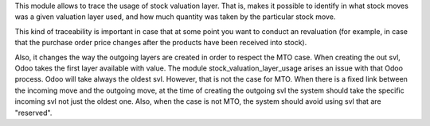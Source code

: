 This module allows to trace the usage of stock valuation layer. That is,
makes it possible to identify in what stock moves was a given valuation layer
used, and how much quantity was taken by the particular stock move.

This kind of traceability is important in case that at some point you want
to conduct an revaluation (for example, in case that the purchase order price
changes after the products have been received into stock).

Also, it changes the way the outgoing layers are created in order to respect
the MTO case. When creating the out svl, Odoo takes the first layer available
with value. The module stock_valuation_layer_usage arises an issue with that
Odoo process. Odoo will take always the oldest svl. However, that is not the
case for MTO. When there is a fixed link between the incoming move and the
outgoing move, at the time of creating the outgoing svl the system should
take the specific incoming svl not just the oldest one. Also, when the case
is not MTO, the system should avoid using svl that are "reserved".

